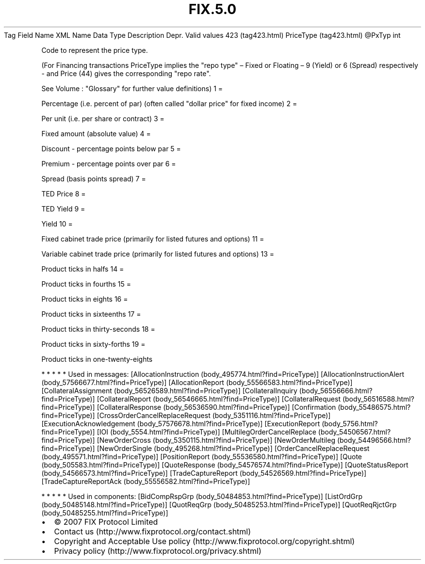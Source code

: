 .TH FIX.5.0 "" "" "Tag #423"
Tag
Field Name
XML Name
Data Type
Description
Depr.
Valid values
423 (tag423.html)
PriceType (tag423.html)
\@PxTyp
int
.PP
Code to represent the price type.
.PP
(For Financing transactions PriceType implies the "repo type" –
Fixed or Floating – 9 (Yield) or 6 (Spread) respectively - and
Price (44) gives the corresponding "repo rate".
.PP
See Volume : "Glossary" for further value definitions)
1
=
.PP
Percentage (i.e. percent of par) (often called "dollar price" for
fixed income)
2
=
.PP
Per unit (i.e. per share or contract)
3
=
.PP
Fixed amount (absolute value)
4
=
.PP
Discount - percentage points below par
5
=
.PP
Premium - percentage points over par
6
=
.PP
Spread (basis points spread)
7
=
.PP
TED Price
8
=
.PP
TED Yield
9
=
.PP
Yield
10
=
.PP
Fixed cabinet trade price (primarily for listed futures and
options)
11
=
.PP
Variable cabinet trade price (primarily for listed futures and
options)
13
=
.PP
Product ticks in halfs
14
=
.PP
Product ticks in fourths
15
=
.PP
Product ticks in eights
16
=
.PP
Product ticks in sixteenths
17
=
.PP
Product ticks in thirty-seconds
18
=
.PP
Product ticks in sixty-forths
19
=
.PP
Product ticks in one-twenty-eights
.PP
   *   *   *   *   *
Used in messages:
[AllocationInstruction (body_495774.html?find=PriceType)]
[AllocationInstructionAlert (body_57566677.html?find=PriceType)]
[AllocationReport (body_55566583.html?find=PriceType)]
[CollateralAssignment (body_56526589.html?find=PriceType)]
[CollateralInquiry (body_56556666.html?find=PriceType)]
[CollateralReport (body_56546665.html?find=PriceType)]
[CollateralRequest (body_56516588.html?find=PriceType)]
[CollateralResponse (body_56536590.html?find=PriceType)]
[Confirmation (body_55486575.html?find=PriceType)]
[CrossOrderCancelReplaceRequest (body_5351116.html?find=PriceType)]
[ExecutionAcknowledgement (body_57576678.html?find=PriceType)]
[ExecutionReport (body_5756.html?find=PriceType)]
[IOI (body_5554.html?find=PriceType)]
[MultilegOrderCancelReplace (body_54506567.html?find=PriceType)]
[NewOrderCross (body_5350115.html?find=PriceType)]
[NewOrderMultileg (body_54496566.html?find=PriceType)]
[NewOrderSingle (body_495268.html?find=PriceType)]
[OrderCancelReplaceRequest (body_495571.html?find=PriceType)]
[PositionReport (body_55536580.html?find=PriceType)]
[Quote (body_505583.html?find=PriceType)]
[QuoteResponse (body_54576574.html?find=PriceType)]
[QuoteStatusReport (body_54566573.html?find=PriceType)]
[TradeCaptureReport (body_54526569.html?find=PriceType)]
[TradeCaptureReportAck (body_55556582.html?find=PriceType)]
.PP
   *   *   *   *   *
Used in components:
[BidCompRspGrp (body_50484853.html?find=PriceType)]
[ListOrdGrp (body_50485148.html?find=PriceType)]
[QuotReqGrp (body_50485253.html?find=PriceType)]
[QuotReqRjctGrp (body_50485255.html?find=PriceType)]

.PD 0
.P
.PD

.PP
.PP
.IP \[bu] 2
© 2007 FIX Protocol Limited
.IP \[bu] 2
Contact us (http://www.fixprotocol.org/contact.shtml)
.IP \[bu] 2
Copyright and Acceptable Use policy (http://www.fixprotocol.org/copyright.shtml)
.IP \[bu] 2
Privacy policy (http://www.fixprotocol.org/privacy.shtml)
